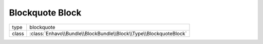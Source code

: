 Blockquote Block
================

+-------------+--------------------------------------------------------------------+
| type        | blockquote                                                         |
+-------------+--------------------------------------------------------------------+
| class       | :class:`Enhavo\\Bundle\\BlockBundle\\Block\\Type\\BlockquoteBlock` |
+-------------+--------------------------------------------------------------------+

